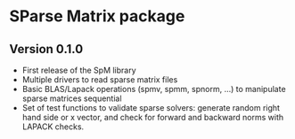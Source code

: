 * SParse Matrix package
** Version 0.1.0
  - First release of the SpM library
  - Multiple drivers to read sparse matrix files
  - Basic BLAS/Lapack operations (spmv, spmm, spnorm, ...) to
    manipulate sparse matrices sequential
  - Set of test functions to validate sparse solvers: generate
    random right hand side or x vector, and check for forward and
    backward norms with LAPACK checks.
